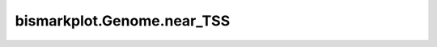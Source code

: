﻿bismarkplot.Genome.near_TSS
===========================

.. automethod:: bismarkplot.Genome.near_TSS